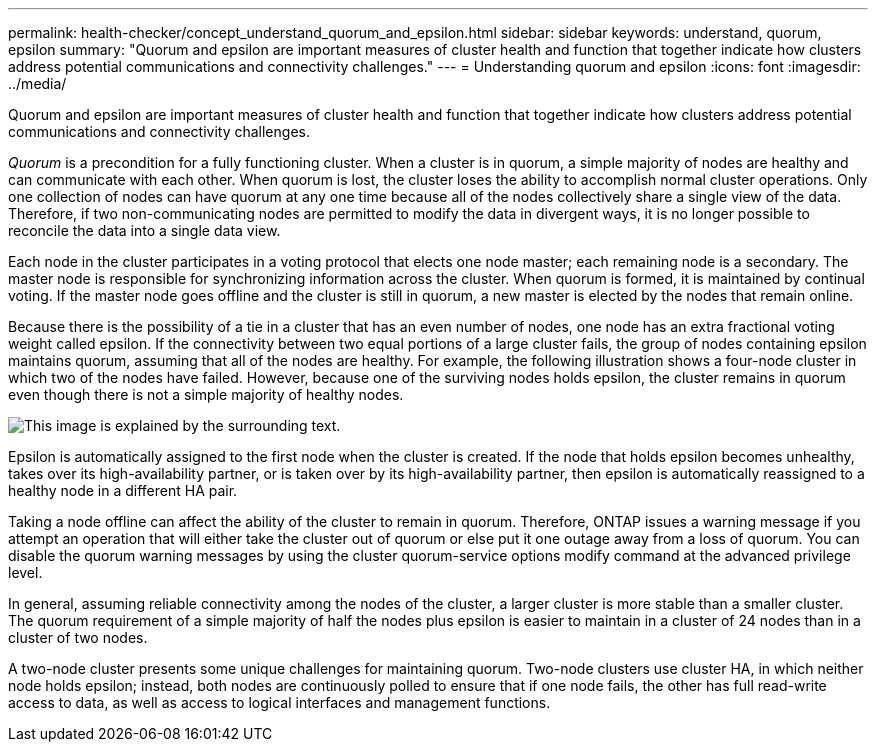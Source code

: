 ---
permalink: health-checker/concept_understand_quorum_and_epsilon.html
sidebar: sidebar
keywords: understand, quorum, epsilon
summary: "Quorum and epsilon are important measures of cluster health and function that together indicate how clusters address potential communications and connectivity challenges."
---
= Understanding quorum and epsilon
:icons: font
:imagesdir: ../media/

[.lead]
Quorum and epsilon are important measures of cluster health and function that together indicate how clusters address potential communications and connectivity challenges.

_Quorum_ is a precondition for a fully functioning cluster. When a cluster is in quorum, a simple majority of nodes are healthy and can communicate with each other. When quorum is lost, the cluster loses the ability to accomplish normal cluster operations. Only one collection of nodes can have quorum at any one time because all of the nodes collectively share a single view of the data. Therefore, if two non-communicating nodes are permitted to modify the data in divergent ways, it is no longer possible to reconcile the data into a single data view.

Each node in the cluster participates in a voting protocol that elects one node master; each remaining node is a secondary. The master node is responsible for synchronizing information across the cluster. When quorum is formed, it is maintained by continual voting. If the master node goes offline and the cluster is still in quorum, a new master is elected by the nodes that remain online.

Because there is the possibility of a tie in a cluster that has an even number of nodes, one node has an extra fractional voting weight called epsilon. If the connectivity between two equal portions of a large cluster fails, the group of nodes containing epsilon maintains quorum, assuming that all of the nodes are healthy. For example, the following illustration shows a four-node cluster in which two of the nodes have failed. However, because one of the surviving nodes holds epsilon, the cluster remains in quorum even though there is not a simple majority of healthy nodes.

image::../media/epsilon_preserving_quorum.gif[This image is explained by the surrounding text.]

Epsilon is automatically assigned to the first node when the cluster is created. If the node that holds epsilon becomes unhealthy, takes over its high-availability partner, or is taken over by its high-availability partner, then epsilon is automatically reassigned to a healthy node in a different HA pair.

Taking a node offline can affect the ability of the cluster to remain in quorum. Therefore, ONTAP issues a warning message if you attempt an operation that will either take the cluster out of quorum or else put it one outage away from a loss of quorum. You can disable the quorum warning messages by using the cluster quorum-service options modify command at the advanced privilege level.

In general, assuming reliable connectivity among the nodes of the cluster, a larger cluster is more stable than a smaller cluster. The quorum requirement of a simple majority of half the nodes plus epsilon is easier to maintain in a cluster of 24 nodes than in a cluster of two nodes.

A two-node cluster presents some unique challenges for maintaining quorum. Two-node clusters use cluster HA, in which neither node holds epsilon; instead, both nodes are continuously polled to ensure that if one node fails, the other has full read-write access to data, as well as access to logical interfaces and management functions.
